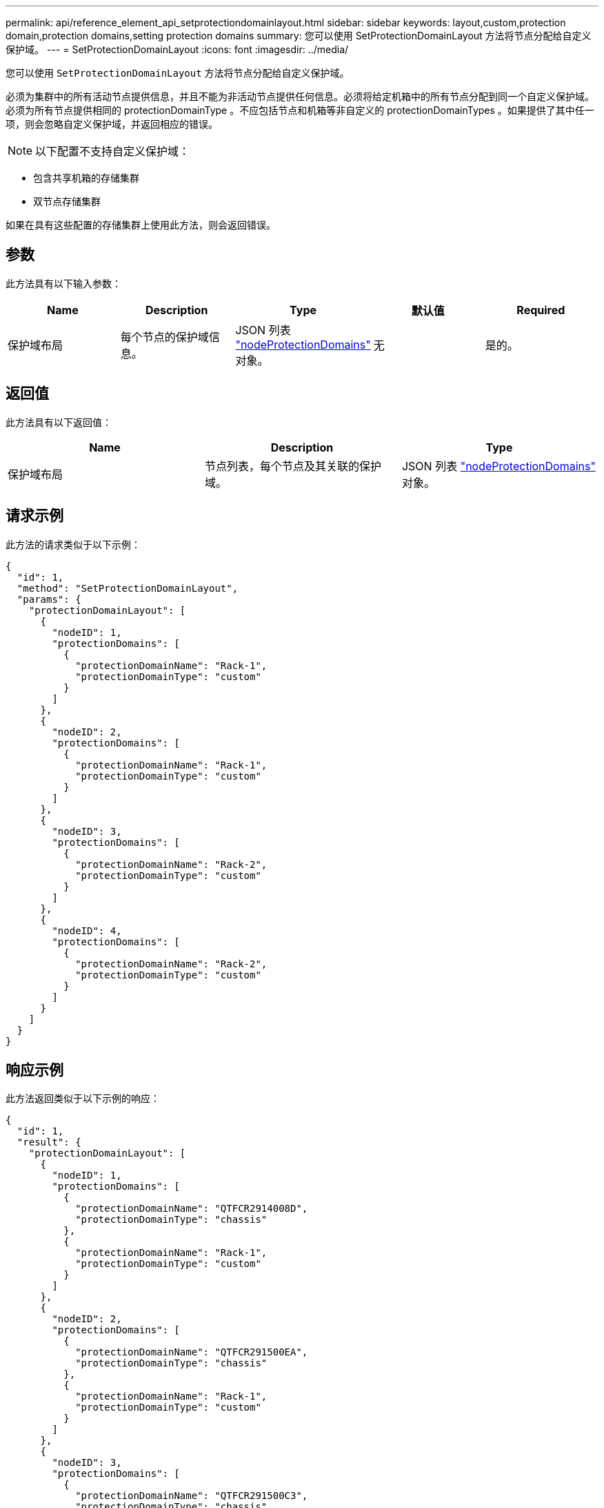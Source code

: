 ---
permalink: api/reference_element_api_setprotectiondomainlayout.html 
sidebar: sidebar 
keywords: layout,custom,protection domain,protection domains,setting protection domains 
summary: 您可以使用 SetProtectionDomainLayout 方法将节点分配给自定义保护域。 
---
= SetProtectionDomainLayout
:icons: font
:imagesdir: ../media/


[role="lead"]
您可以使用 `SetProtectionDomainLayout` 方法将节点分配给自定义保护域。

必须为集群中的所有活动节点提供信息，并且不能为非活动节点提供任何信息。必须将给定机箱中的所有节点分配到同一个自定义保护域。必须为所有节点提供相同的 protectionDomainType 。不应包括节点和机箱等非自定义的 protectionDomainTypes 。如果提供了其中任一项，则会忽略自定义保护域，并返回相应的错误。


NOTE: 以下配置不支持自定义保护域：

* 包含共享机箱的存储集群
* 双节点存储集群


如果在具有这些配置的存储集群上使用此方法，则会返回错误。



== 参数

此方法具有以下输入参数：

|===
| Name | Description | Type | 默认值 | Required 


 a| 
保护域布局
 a| 
每个节点的保护域信息。
 a| 
JSON 列表 link:reference_element_api_nodeprotectiondomains.md#GUID-3750B3B8-6A66-402F-85F1-E828005084BB["nodeProtectionDomains"] 对象。
 a| 
无
 a| 
是的。

|===


== 返回值

此方法具有以下返回值：

|===
| Name | Description | Type 


 a| 
保护域布局
 a| 
节点列表，每个节点及其关联的保护域。
 a| 
JSON 列表 link:reference_element_api_nodeprotectiondomains.md#GUID-3750B3B8-6A66-402F-85F1-E828005084BB["nodeProtectionDomains"] 对象。

|===


== 请求示例

此方法的请求类似于以下示例：

[listing]
----
{
  "id": 1,
  "method": "SetProtectionDomainLayout",
  "params": {
    "protectionDomainLayout": [
      {
        "nodeID": 1,
        "protectionDomains": [
          {
            "protectionDomainName": "Rack-1",
            "protectionDomainType": "custom"
          }
        ]
      },
      {
        "nodeID": 2,
        "protectionDomains": [
          {
            "protectionDomainName": "Rack-1",
            "protectionDomainType": "custom"
          }
        ]
      },
      {
        "nodeID": 3,
        "protectionDomains": [
          {
            "protectionDomainName": "Rack-2",
            "protectionDomainType": "custom"
          }
        ]
      },
      {
        "nodeID": 4,
        "protectionDomains": [
          {
            "protectionDomainName": "Rack-2",
            "protectionDomainType": "custom"
          }
        ]
      }
    ]
  }
}
----


== 响应示例

此方法返回类似于以下示例的响应：

[listing]
----

{
  "id": 1,
  "result": {
    "protectionDomainLayout": [
      {
        "nodeID": 1,
        "protectionDomains": [
          {
            "protectionDomainName": "QTFCR2914008D",
            "protectionDomainType": "chassis"
          },
          {
            "protectionDomainName": "Rack-1",
            "protectionDomainType": "custom"
          }
        ]
      },
      {
        "nodeID": 2,
        "protectionDomains": [
          {
            "protectionDomainName": "QTFCR291500EA",
            "protectionDomainType": "chassis"
          },
          {
            "protectionDomainName": "Rack-1",
            "protectionDomainType": "custom"
          }
        ]
      },
      {
        "nodeID": 3,
        "protectionDomains": [
          {
            "protectionDomainName": "QTFCR291500C3",
            "protectionDomainType": "chassis"
          },
          {
            "protectionDomainName": "Rack-2",
            "protectionDomainType": "custom"
          }
        ]
      },
      {
        "nodeID": 4,
        "protectionDomains": [
          {
            "protectionDomainName": "QTFCR291400E6",
            "protectionDomainType": "chassis"
          },
          {
            "protectionDomainName": "Rack-2",
            "protectionDomainType": "custom"
          }
        ]
      }
    ]
  }
}
----


== 自版本以来的新增功能

12.0
